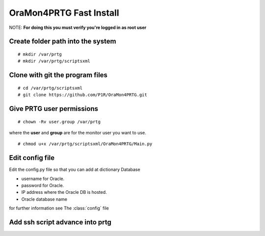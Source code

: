 OraMon4PRTG Fast Install
========================
NOTE: **For doing this you must verify you're logged in as root user**

Create folder path into the system
----------------------------------
::

    # mkdir /var/prtg
    # mkdir /var/prtg/scriptsxml

Clone with git the program files
--------------------------------
::

    # cd /var/prtg/scriptsxml
    # git clone https://github.com/P1R/OraMon4PRTG.git

Give PRTG user permissions
--------------------------
::

    # chown -Rv user.group /var/prtg

where the **user** and **group** are for the monitor user you want to use.
::

    # chmod u+x /var/prtg/scriptsxml/OraMon4PRTG/Main.py

Edit config file
----------------
Edit the config.py file so that you can add at dictionary Database

* username for Oracle.
* password for Oracle.
* IP address where the Oracle DB is hosted.
* Oracle database name

for further information see The
:class:`config`
file

Add ssh script advance into prtg
--------------------------------

